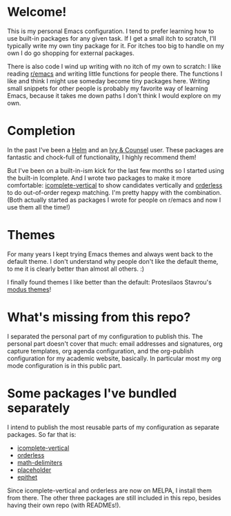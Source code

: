 * Welcome!

This is my personal Emacs configuration. I tend to prefer learning how
to use built-in packages for any given task. If I get a small itch to
scratch, I'll typically write my own tiny package for it. For itches
too big to handle on my own I do go shopping for external packages.

There is also code I wind up writing with no itch of my own to
scratch: I like reading [[https://reddit.com/r/emacs][r/emacs]] and writing little functions for
people there. The functions I like and think I might use someday
become tiny packages here. Writing small snippets for other people is
probably my favorite way of learning Emacs, because it takes me down
paths I don't think I would explore on my own.

* Completion

In the past I've been a [[https://github.com/emacs-helm/helm][Helm]] and an [[https://github.com/abo-abo/swiper][Ivy & Counsel]] user. These packages
are fantastic and chock-full of functionality, I highly recommend them!

But I've been on a built-in-ism kick for the last few months so I
started using the built-in Icomplete. And I wrote two packages to make
it more comfortable: [[https://github.com/oantolin/icomplete-vertical][icomplete-vertical]] to show candidates vertically
and [[https://github.com/oantolin/orderless][orderless]] to do out-of-order regexp matching. I'm pretty happy
with the combination. (Both actually started as packages I wrote for
people on r/emacs and now I use them all the time!)

* Themes

For many years I kept trying Emacs themes and always went back to the
default theme. I don't understand why people don't like the default
theme, to me it is clearly better than almost all others. :)

I finally found themes I like better than the default: Protesilaos
Stavrou's [[https://gitlab.com/protesilaos/modus-themes][modus themes]]!

* What's missing from this repo?

I separated the personal part of my configuration to publish this. The
personal part doesn't cover that much: email addresses and signatures,
org capture templates, org agenda configuration, and the org-publish
configuration for my academic website, basically. In particular most
my org mode configuration is in this public part.

* Some packages I've bundled separately

I intend to publish the most reusable parts of my configuration as
separate packages. So far that is:

- [[https://github.com/oantolin/icomplete-vertical][icomplete-vertical]]
- [[https://github.com/oantolin/orderless][orderless]]
- [[https://github.com/oantolin/math-delimiters][math-delimiters]]
- [[https://github.com/oantolin/placeholder][placeholder]]
- [[https://github.com/oantolin/epithet][epithet]]

Since icomplete-vertical and orderless are now on MELPA, I install
them from there. The other three packages are still included in this
repo, besides having their own repo (with READMEs!).
